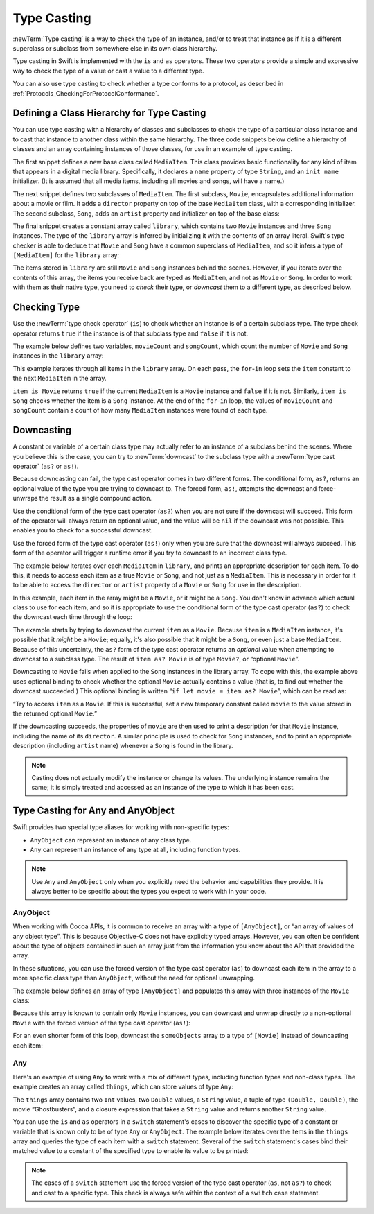 Type Casting
============

:newTerm:`Type casting` is a way to check the type of an instance,
and/or to treat that instance as if it is a different
superclass or subclass from somewhere else in its own class hierarchy.

Type casting in Swift is implemented with the ``is`` and ``as`` operators.
These two operators provide a simple and expressive way
to check the type of a value or cast a value to a different type.

You can also use type casting to check whether a type conforms to a protocol,
as described in :ref:`Protocols_CheckingForProtocolConformance`.

.. _TypeCasting_DefiningAClassHierarchyForTypeCasting:

Defining a Class Hierarchy for Type Casting
-------------------------------------------

You can use type casting with a hierarchy of classes and subclasses
to check the type of a particular class instance
and to cast that instance to another class within the same hierarchy.
The three code snippets below define a hierarchy of classes
and an array containing instances of those classes,
for use in an example of type casting.

The first snippet defines a new base class called ``MediaItem``.
This class provides basic functionality for any kind of item that appears
in a digital media library.
Specifically, it declares a ``name`` property of type ``String``,
and an ``init name`` initializer.
(It is assumed that all media items, including all movies and songs, will have a name.)

.. testcode:: typeCasting

   -> class MediaItem {
         var name: String
         init(name: String) {
            self.name = name
         }
      }

The next snippet defines two subclasses of ``MediaItem``.
The first subclass, ``Movie``, encapsulates additional information about a movie or film.
It adds a ``director`` property on top of the base ``MediaItem`` class,
with a corresponding initializer.
The second subclass, ``Song``, adds an ``artist`` property and initializer
on top of the base class:

.. testcode:: typeCasting

   -> class Movie: MediaItem {
         var director: String
         init(name: String, director: String) {
            self.director = director
            super.init(name: name)
         }
      }
   ---
   -> class Song: MediaItem {
         var artist: String
         init(name: String, artist: String) {
            self.artist = artist
            super.init(name: name)
         }
      }

The final snippet creates a constant array called ``library``,
which contains two ``Movie`` instances and three ``Song`` instances.
The type of the ``library`` array is inferred
by initializing it with the contents of an array literal.
Swift's type checker is able to deduce that ``Movie`` and ``Song`` have
a common superclass of ``MediaItem``,
and so it infers a type of ``[MediaItem]`` for the ``library`` array:

.. testcode:: typeCasting

   -> let library = [
         Movie(name: "Casablanca", director: "Michael Curtiz"),
         Song(name: "Blue Suede Shoes", artist: "Elvis Presley"),
         Movie(name: "Citizen Kane", director: "Orson Welles"),
         Song(name: "The One And Only", artist: "Chesney Hawkes"),
         Song(name: "Never Gonna Give You Up", artist: "Rick Astley")
      ]
   << // library : [MediaItem] = [REPL.Movie, REPL.Song, REPL.Movie, REPL.Song, REPL.Song]
   // the type of "library" is inferred to be [MediaItem]

The items stored in ``library`` are still ``Movie`` and ``Song`` instances behind the scenes.
However, if you iterate over the contents of this array,
the items you receive back are typed as ``MediaItem``,
and not as ``Movie`` or ``Song``.
In order to work with them as their native type,
you need to *check* their type,
or *downcast* them to a different type,
as described below.

.. _TypeCasting_CheckingType:

Checking Type
-------------

Use the :newTerm:`type check operator` (``is``) to check
whether an instance is of a certain subclass type.
The type check operator returns ``true`` if the instance is of that subclass type
and ``false`` if it is not.

The example below defines two variables, ``movieCount`` and ``songCount``,
which count the number of ``Movie`` and ``Song`` instances in the ``library`` array:

.. testcode:: typeCasting

   -> var movieCount = 0
   << // movieCount : Int = 0
   -> var songCount = 0
   << // songCount : Int = 0
   ---
   -> for item in library {
         if item is Movie {
            ++movieCount
         } else if item is Song {
            ++songCount
         }
      }
   ---
   -> print("Media library contains \(movieCount) movies and \(songCount) songs")
   <- Media library contains 2 movies and 3 songs

This example iterates through all items in the ``library`` array.
On each pass, the ``for``-``in`` loop sets the ``item`` constant
to the next ``MediaItem`` in the array.

``item is Movie`` returns ``true`` if the current ``MediaItem``
is a ``Movie`` instance and ``false`` if it is not.
Similarly, ``item is Song`` checks whether the item is a ``Song`` instance.
At the end of the ``for``-``in`` loop, the values of ``movieCount`` and ``songCount``
contain a count of how many ``MediaItem`` instances were found of each type.

.. _TypeCasting_Downcasting:

Downcasting
-----------

A constant or variable of a certain class type may actually refer to
an instance of a subclass behind the scenes.
Where you believe this is the case,
you can try to :newTerm:`downcast` to the subclass type
with a :newTerm:`type cast operator` (``as?`` or ``as!``).

Because downcasting can fail,
the type cast operator comes in two different forms.
The conditional form, ``as?``, returns an optional value of the type you are trying to downcast to.
The forced form, ``as!``, attempts the downcast and force-unwraps the result
as a single compound action.

Use the conditional form of the type cast operator (``as?``)
when you are not sure if the downcast will succeed.
This form of the operator will always return an optional value,
and the value will be ``nil`` if the downcast was not possible.
This enables you to check for a successful downcast.

Use the forced form of the type cast operator (``as!``)
only when you are sure that the downcast will always succeed.
This form of the operator will trigger a runtime error
if you try to downcast to an incorrect class type.

The example below iterates over each ``MediaItem`` in ``library``,
and prints an appropriate description for each item.
To do this, it needs to access each item as a true ``Movie`` or ``Song``,
and not just as a ``MediaItem``.
This is necessary in order for it to be able to access
the ``director`` or ``artist`` property of a ``Movie`` or ``Song``
for use in the description.

In this example, each item in the array might be a ``Movie``,
or it might be a ``Song``.
You don't know in advance which actual class to use for each item,
and so it is appropriate to use the conditional form of the type cast operator (``as?``)
to check the downcast each time through the loop:

.. testcode:: typeCasting

   -> for item in library {
         if let movie = item as? Movie {
            print("Movie: '\(movie.name)', dir. \(movie.director)")
         } else if let song = item as? Song {
            print("Song: '\(song.name)', by \(song.artist)")
         }
      }
   ---
   </ Movie: 'Casablanca', dir. Michael Curtiz
   </ Song: 'Blue Suede Shoes', by Elvis Presley
   </ Movie: 'Citizen Kane', dir. Orson Welles
   </ Song: 'The One And Only', by Chesney Hawkes
   </ Song: 'Never Gonna Give You Up', by Rick Astley

The example starts by trying to downcast the current ``item`` as a ``Movie``.
Because ``item`` is a ``MediaItem`` instance, it's possible that it *might* be a ``Movie``;
equally, it's also possible that it might be a ``Song``,
or even just a base ``MediaItem``.
Because of this uncertainty, the ``as?`` form of the type cast operator returns an *optional* value
when attempting to downcast to a subclass type.
The result of ``item as? Movie`` is of type ``Movie?``, or “optional ``Movie``”.

Downcasting to ``Movie`` fails when applied to
the ``Song`` instances in the library array.
To cope with this, the example above uses optional binding
to check whether the optional ``Movie`` actually contains a value
(that is, to find out whether the downcast succeeded.)
This optional binding is written “``if let movie = item as? Movie``”,
which can be read as:

“Try to access ``item`` as a ``Movie``.
If this is successful,
set a new temporary constant called ``movie`` to
the value stored in the returned optional ``Movie``.”

If the downcasting succeeds, the properties of ``movie`` are then used
to print a description for that ``Movie`` instance, including the name of its ``director``.
A similar principle is used to check for ``Song`` instances,
and to print an appropriate description (including ``artist`` name)
whenever a ``Song`` is found in the library.

.. note::

   Casting does not actually modify the instance or change its values.
   The underlying instance remains the same; it is simply treated and accessed
   as an instance of the type to which it has been cast.

.. TODO: This example should be followed by the same example written with switch,
   to introduce type casting in a pattern matching context
   and to set up the crazy Any example at the end of the chapter.

.. TODO: No section on upcasting because nobody can come up with
   an example that isn't excessively contrived.
   The reference shows the behavior in a contrived example.


.. _TypeCasting_TypeCastingForAnyAndAnyObject:

Type Casting for Any and AnyObject
----------------------------------

Swift provides two special type aliases for working with non-specific types:

* ``AnyObject`` can represent an instance of any class type.
* ``Any`` can represent an instance of any type at all, including function types.

.. note::

   Use ``Any`` and ``AnyObject`` only when you explicitly need
   the behavior and capabilities they provide.
   It is always better to be specific about the types you expect to work with in your code.


.. _TypeCasting_AnyObject:

AnyObject
~~~~~~~~~

When working with Cocoa APIs, it is common to receive
an array with a type of ``[AnyObject]``, or “an array of values of any object type”.
This is because Objective-C does not have explicitly typed arrays.
However, you can often be confident about the type of objects contained in such an array
just from the information you know about the API that provided the array.

In these situations, you can use the forced version of the type cast operator (``as``)
to downcast each item in the array to a more specific class type than ``AnyObject``,
without the need for optional unwrapping.

The example below defines an array of type ``[AnyObject]``
and populates this array with three instances of the ``Movie`` class:

.. testcode:: typeCasting

   -> let someObjects: [AnyObject] = [
         Movie(name: "2001: A Space Odyssey", director: "Stanley Kubrick"),
         Movie(name: "Moon", director: "Duncan Jones"),
         Movie(name: "Alien", director: "Ridley Scott")
      ]
   << // someObjects : [AnyObject] = [REPL.Movie, REPL.Movie, REPL.Movie]

Because this array is known to contain only ``Movie`` instances,
you can downcast and unwrap directly to a non-optional ``Movie``
with the forced version of the type cast operator (``as!``):

.. testcode:: typeCasting

   -> for object in someObjects {
         let movie = object as! Movie
         print("Movie: '\(movie.name)', dir. \(movie.director)")
      }
   </ Movie: '2001: A Space Odyssey', dir. Stanley Kubrick
   </ Movie: 'Moon', dir. Duncan Jones
   </ Movie: 'Alien', dir. Ridley Scott

For an even shorter form of this loop,
downcast the ``someObjects`` array to a type of ``[Movie]``
instead of downcasting each item:

.. testcode:: typeCasting

   -> for movie in someObjects as! [Movie] {
         print("Movie: '\(movie.name)', dir. \(movie.director)")
      }
   </ Movie: '2001: A Space Odyssey', dir. Stanley Kubrick
   </ Movie: 'Moon', dir. Duncan Jones
   </ Movie: 'Alien', dir. Ridley Scott

.. _TypeCasting_Any:

Any
~~~

Here's an example of using ``Any`` to work with a mix of different types,
including function types and non-class types.
The example creates an array called ``things``, which can store values of type ``Any``:

.. testcode:: typeCasting

   -> var things = [Any]()
   << // things : [Any] = []
   ---
   -> things.append(0)
   -> things.append(0.0)
   -> things.append(42)
   -> things.append(3.14159)
   -> things.append("hello")
   -> things.append((3.0, 5.0))
   -> things.append(Movie(name: "Ghostbusters", director: "Ivan Reitman"))
   -> things.append({ (name: String) -> String in "Hello, \(name)" })

The ``things`` array contains
two ``Int`` values, two ``Double`` values, a ``String`` value,
a tuple of type ``(Double, Double)``,
the movie “Ghostbusters”,
and a closure expression that takes a ``String`` value
and returns another ``String`` value.

You can use the ``is`` and ``as`` operators in a ``switch`` statement's cases
to discover the specific type of a constant or variable
that is known only to be of type ``Any`` or ``AnyObject``.
The example below iterates over the items in the ``things`` array
and queries the type of each item with a ``switch`` statement.
Several of the ``switch`` statement's cases bind their matched value to
a constant of the specified type to enable its value to be printed:

.. testcode:: typeCasting

   -> for thing in things {
         switch thing {
            case 0 as Int:
               print("zero as an Int")
            case 0 as Double:
               print("zero as a Double")
            case let someInt as Int:
               print("an integer value of \(someInt)")
            case let someDouble as Double where someDouble > 0:
               print("a positive double value of \(someDouble)")
            case is Double:
               print("some other double value that I don't want to print")
            case let someString as String:
               print("a string value of \"\(someString)\"")
            case let (x, y) as (Double, Double):
               print("an (x, y) point at \(x), \(y)")
            case let movie as Movie:
               print("a movie called '\(movie.name)', dir. \(movie.director)")
            case let stringConverter as String -> String:
               print(stringConverter("Michael"))
            default:
               print("something else")
         }
      }
   ---
   </ zero as an Int
   </ zero as a Double
   </ an integer value of 42
   </ a positive double value of 3.14159
   </ a string value of "hello"
   </ an (x, y) point at 3.0, 5.0
   </ a movie called 'Ghostbusters', dir. Ivan Reitman
   </ Hello, Michael

.. note::

   The cases of a ``switch`` statement use
   the forced version of the type cast operator (``as``, not ``as?``)
   to check and cast to a specific type.
   This check is always safe within the context of a ``switch`` case statement.
